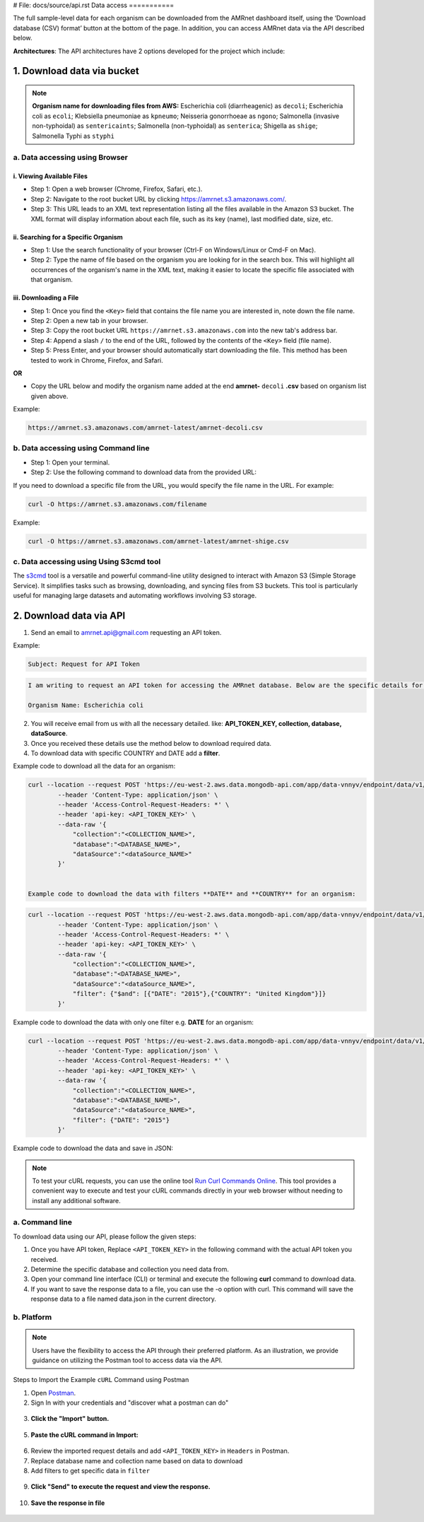 # File: docs/source/api.rst
Data access
===========

The full sample-level data for each organism can be downloaded from the AMRnet dashboard itself, using the ‘Download database (CSV) format’ button at the bottom of the page. In addition, you can access AMRnet data via the API described below.

**Architectures**: The API architectures have 2 options developed for the project which include:

.. **OPTION 1:**

.. figure:: assets/apiauth1.png
    :width: 100%
    :align: center
    :alt: api

.. .. figure:: assets/arrow.png
..    :width: 100%
..    :align: center
..    :alt: api

.. .. figure:: assets/apiauth2.png
..     :width: 100%
..     :align: center
..     :alt: api

.. **OPTION 2:**

.. .. figure:: assets/apidatalake1.png
..    :width: 100%
..    :align: center
..    :alt: api

.. .. figure:: assets/arrow.png
..    :width: 100%
..    :align: center
..    :alt: api

.. .. figure:: assets/apidatalake2.png
..     :width: 100%
..     :align: center
..     :alt: api

.. **OPTION 3:**

.. .. figure:: assets/apigui1.png
..    :width: 100%
..    :align: center
..    :alt: api

.. .. figure:: assets/arrow.png
..    :width: 100%
..    :align: center
..    :alt: api

.. .. figure:: assets/apigui2.png
..     :width: 100%
..     :align: center
..     :alt: api

1. Download data via bucket
---------------------------

.. note:: **Organism name for downloading files from AWS:** 
    Escherichia coli (diarrheagenic) as ``decoli``; 
    Escherichia coli as ``ecoli``; 
    Klebsiella pneumoniae as ``kpneumo``; 
    Neisseria gonorrhoeae as ``ngono``; 
    Salmonella (invasive non-typhoidal) as ``sentericaints``; 
    Salmonella (non-typhoidal) as ``senterica``; 
    Shigella as ``shige``; 
    Salmonella Typhi as ``styphi``

a. Data accessing using Browser
******************************************

i. Viewing Available Files
~~~~~~~~~~~~~~~~~~~~~~~~~~~
* Step 1: Open a web browser (Chrome, Firefox, Safari, etc.).
* Step 2: Navigate to the root bucket URL by clicking `https://amrnet.s3.amazonaws.com/ <https://amrnet.s3.amazonaws.com/>`_.
* Step 3: This URL leads to an XML text representation listing all the files available in the Amazon S3 bucket. The XML format will display information about each file, such as its key (name), last modified date, size, etc.

ii. Searching for a Specific Organism
~~~~~~~~~~~~~~~~~~~~~~~~~~~~~~~~~~~~~~~
* Step 1: Use the search functionality of your browser (Ctrl-F on Windows/Linux or Cmd-F on Mac).
* Step 2: Type the name of file based on the organism you are looking for in the search box. This will highlight all occurrences of the organism's name in the XML text, making it easier to locate the specific file associated with that organism.

iii. Downloading a File
~~~~~~~~~~~~~~~~~~~~~~~~
* Step 1: Once you find the ``<Key>`` field that contains the file name you are interested in, note down the file name.
* Step 2: Open a new tab in your browser.
* Step 3: Copy the root bucket URL ``https://amrnet.s3.amazonaws.com`` into the new tab's address bar.
* Step 4: Append a slash ``/`` to the end of the URL, followed by the contents of the ``<Key>`` field (file name).
* Step 5: Press Enter, and your browser should automatically start downloading the file. This method has been tested to work in Chrome, Firefox, and Safari.

**OR**

* Copy the URL below and modify the organism name added at the end **amrnet-** ``decoli`` **.csv** based on organism list given above.

Example: 

.. code-block:: bash

    https://amrnet.s3.amazonaws.com/amrnet-latest/amrnet-decoli.csv

b. Data accessing using Command line
************************************************

* Step 1: Open your terminal.
* Step 2: Use the following command to download data from the provided URL:

If you need to download a specific file from the URL, you would specify the file name in the URL. For example:

.. code-block:: bash

    curl -O https://amrnet.s3.amazonaws.com/filename


Example:

.. code-block:: bash

    curl -O https://amrnet.s3.amazonaws.com/amrnet-latest/amrnet-shige.csv


c. Data accessing using Using S3cmd tool 
***************************************************

The `s3cmd <https://s3tools.org/s3cmd>`_ tool is a versatile and powerful command-line utility designed to interact with Amazon S3 (Simple Storage Service). It simplifies tasks such as browsing, downloading, and syncing files from S3 buckets. This tool is particularly useful for managing large datasets and automating workflows involving S3 storage.

2. Download data via API
------------------------

1. Send an email to amrnet.api@gmail.com requesting an API token. 

Example:

.. code-block:: bash

        Subject: Request for API Token

.. code-block:: bash

        I am writing to request an API token for accessing the AMRnet database. Below are the specific details for my request:

        Organism Name: Escherichia coli

2. You will receive email from us with all the necessary detailed. like: **API_TOKEN_KEY, collection, database, dataSource**.
3. Once you received these details use the method below to download required data.
4. To download data with specific COUNTRY and DATE add a **filter**.

Example code to download all the data for an organism:

.. code-block:: bash

    curl --location --request POST 'https://eu-west-2.aws.data.mongodb-api.com/app/data-vnnyv/endpoint/data/v1/action/find' \
            --header 'Content-Type: application/json' \
            --header 'Access-Control-Request-Headers: *' \
            --header 'api-key: <API_TOKEN_KEY>' \
            --data-raw '{
                "collection":"<COLLECTION_NAME>",
                "database":"<DATABASE_NAME>",
                "dataSource":"<dataSource_NAME>"
            }'


    Example code to download the data with filters **DATE** and **COUNTRY** for an organism:

.. code-block:: bash

    curl --location --request POST 'https://eu-west-2.aws.data.mongodb-api.com/app/data-vnnyv/endpoint/data/v1/action/find' \
            --header 'Content-Type: application/json' \
            --header 'Access-Control-Request-Headers: *' \
            --header 'api-key: <API_TOKEN_KEY>' \
            --data-raw '{
                "collection":"<COLLECTION_NAME>",
                "database":"<DATABASE_NAME>",
                "dataSource":"<dataSource_NAME>",
                "filter": {"$and": [{"DATE": "2015"},{"COUNTRY": "United Kingdom"}]}
            }'

Example code to download the data with only one filter e.g. **DATE** for an organism:

.. code-block:: bash

    curl --location --request POST 'https://eu-west-2.aws.data.mongodb-api.com/app/data-vnnyv/endpoint/data/v1/action/find' \
            --header 'Content-Type: application/json' \
            --header 'Access-Control-Request-Headers: *' \
            --header 'api-key: <API_TOKEN_KEY>' \
            --data-raw '{
                "collection":"<COLLECTION_NAME>",
                "database":"<DATABASE_NAME>",
                "dataSource":"<dataSource_NAME>",
                "filter": {"DATE": "2015"}
            }'

Example code to download the data and save in JSON:

.. code-block:: bash
    curl --location --request POST 'https://eu-west-2.aws.data.mongodb-api.com/app/data-vnnyv/endpoint/data/v1/action/find' \
            --header 'Content-Type: application/json' \
            --header 'Access-Control-Request-Headers: *' \
            --header 'api-key: <API_TOKEN_KEY>' \
            --data-raw '{
                "collection":"<COLLECTION_NAME>",
                "database":"<DATABASE_NAME>",
                "dataSource":"<dataSource_NAME>",
                "filter": {"DATE": "2015"}
            }' > output.json

.. note::

    To test your cURL requests, you can use the online tool `Run Curl Commands Online <https://reqbin.com/curl>`_. This tool provides a convenient way to execute and test your cURL commands directly in your web browser without needing to install any additional software.

a. Command line
***************

To download data using our API, please follow the given steps:

1. Once you have API token, Replace ``<API_TOKEN_KEY>`` in the following command with the actual API token you received.
2. Determine the specific database and collection you need data from. 
3. Open your command line interface (CLI) or terminal and execute the following **curl** command to download data.
4. If you want to save the response data to a file, you can use the -o option with curl. This command will save the response data to a file named data.json in the current directory.

b. Platform
***********
.. note::

    Users have the flexibility to access the API through their preferred platform. As an illustration, we provide guidance on utilizing the Postman tool to access data via the API.

Steps to Import the Example ``cURL`` Command using Postman
    
1. Open `Postman <https://www.postman.com/>`_.
2. Sign In with your credentials and "discover what a postman can do"

.. figure:: assets/login_postman.png
   :width: 100%
   :align: center
   :alt: Login

3. **Click the "Import" button.**

.. figure:: assets/import_postman.png
   :width: 100%
   :align: center
   :alt: Import


5. **Paste the cURL command in Import:**

.. figure:: assets/curl_postman.png
   :width: 100%
   :align: center
   :alt: CURL
    
6. Review the imported request details and add ``<API_TOKEN_KEY>`` in ``Headers`` in Postman.
7. Replace database name and collection name based on data to download
8. Add filters to get specific data in ``filter``

.. figure:: assets/sample_postman.png
   :width: 100%
   :align: center
   :alt: filter

9. **Click "Send" to execute the request and view the response.** 

.. figure:: assets/send_postman.png
   :width: 100%
   :align: center
   :alt: send

10. **Save the response in file**

.. figure:: assets/save_postman.png
   :width: 100%
   :align: center
   :alt: save

.. 3. Graphical User Interface (GUI)
.. ---------------------------------

